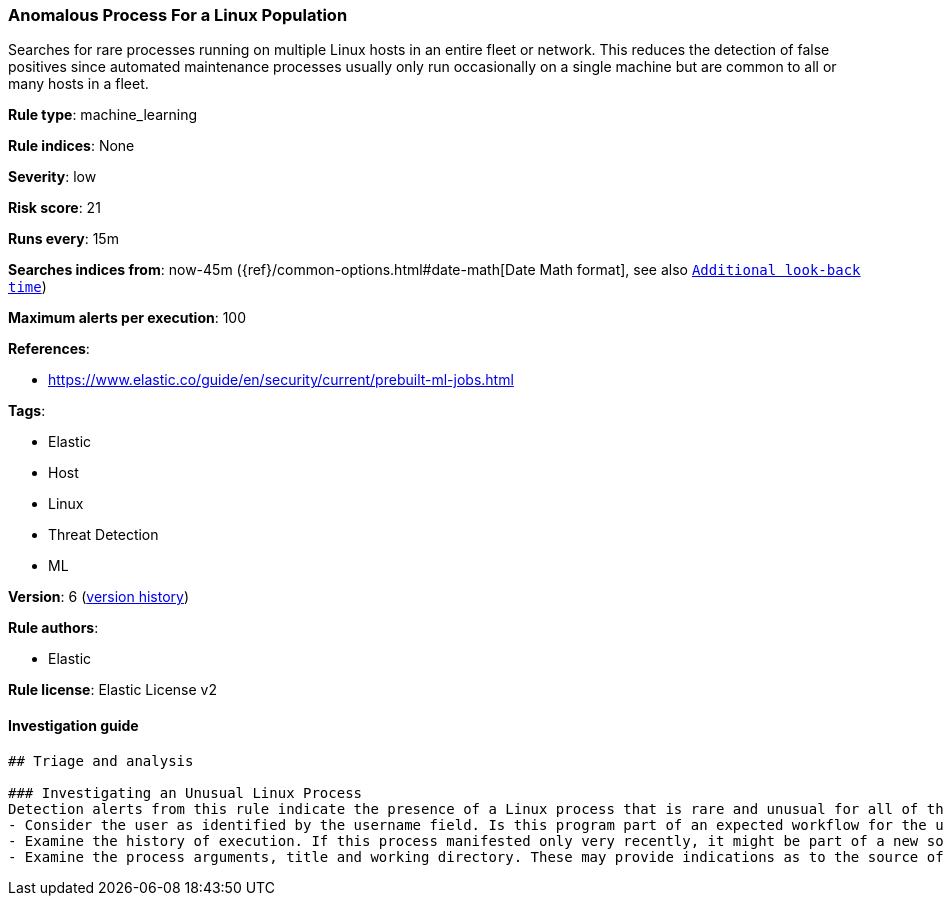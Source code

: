 [[anomalous-process-for-a-linux-population]]
=== Anomalous Process For a Linux Population

Searches for rare processes running on multiple Linux hosts in an entire fleet or network. This reduces the detection of false positives since automated maintenance processes usually only run occasionally on a single machine but are common to all or many hosts in a fleet.

*Rule type*: machine_learning

*Rule indices*: None

*Severity*: low

*Risk score*: 21

*Runs every*: 15m

*Searches indices from*: now-45m ({ref}/common-options.html#date-math[Date Math format], see also <<rule-schedule, `Additional look-back time`>>)

*Maximum alerts per execution*: 100

*References*: 

* https://www.elastic.co/guide/en/security/current/prebuilt-ml-jobs.html

*Tags*: 

* Elastic
* Host
* Linux
* Threat Detection
* ML

*Version*: 6 (<<647fc812-7996-4795-8869-9c4ea595fe88-history, version history>>)

*Rule authors*: 

* Elastic

*Rule license*: Elastic License v2


==== Investigation guide


[source, markdown]
----------------------------------
## Triage and analysis

### Investigating an Unusual Linux Process
Detection alerts from this rule indicate the presence of a Linux process that is rare and unusual for all of the monitored Linux hosts for which Auditbeat data is available. Here are some possible avenues of investigation:
- Consider the user as identified by the username field. Is this program part of an expected workflow for the user who ran this program on this host?
- Examine the history of execution. If this process manifested only very recently, it might be part of a new software package. If it has a consistent cadence - for example if it runs monthly or quarterly - it might be part of a monthly or quarterly business process.
- Examine the process arguments, title and working directory. These may provide indications as to the source of the program or the nature of the tasks it is performing.
----------------------------------
